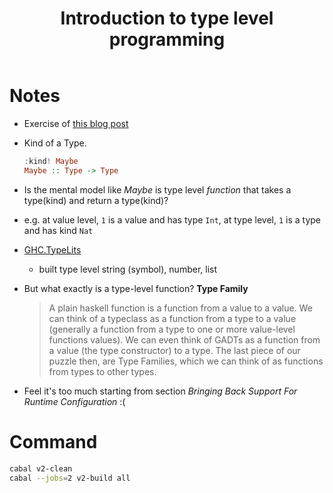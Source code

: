 #+TITLE: Introduction to type level programming

* Notes
- Exercise of [[https://rebeccaskinner.net/posts/2021-08-25-introduction-to-type-level-programming.html][this blog post]]
- Kind of a Type.
  #+begin_src haskell
:kind! Maybe
Maybe :: Type -> Type
  #+end_src

- Is the mental model like /Maybe/ is type level /function/ that takes a type(kind) and return a type(kind)?
- e.g. at value level, ~1~ is a value and has type ~Int~, at type level, ~1~ is a type and has kind ~Nat~

- [[https://hackage.haskell.org/package/base-4.16.0.0/docs/GHC-TypeLits.html][GHC.TypeLits]]
  + built type level string (symbol), number, list
- But what exactly is a type-level function? *Type Family*
  #+begin_quote
  A plain haskell function is a function from a value to a value.
  We can think of a typeclass as a function from a type to a value (generally a function from a type to one or more value-level functions values).
  We can even think of GADTs as a function from a value (the type constructor) to a type.
  The last piece of our puzzle then, are Type Families, which we can think of as functions from types to other types.
  #+end_quote

- Feel it's too much starting from section /Bringing Back Support For Runtime Configuration/ :(

* Command

#+begin_src sh
cabal v2-clean
cabal --jobs=2 v2-build all
#+end_src
